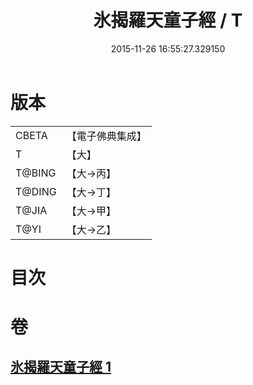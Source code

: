 #+TITLE: 氷揭羅天童子經 / T
#+DATE: 2015-11-26 16:55:27.329150
* 版本
 |     CBETA|【電子佛典集成】|
 |         T|【大】     |
 |    T@BING|【大→丙】   |
 |    T@DING|【大→丁】   |
 |     T@JIA|【大→甲】   |
 |      T@YI|【大→乙】   |

* 目次
* 卷
** [[file:KR6j0493_001.txt][氷揭羅天童子經 1]]
